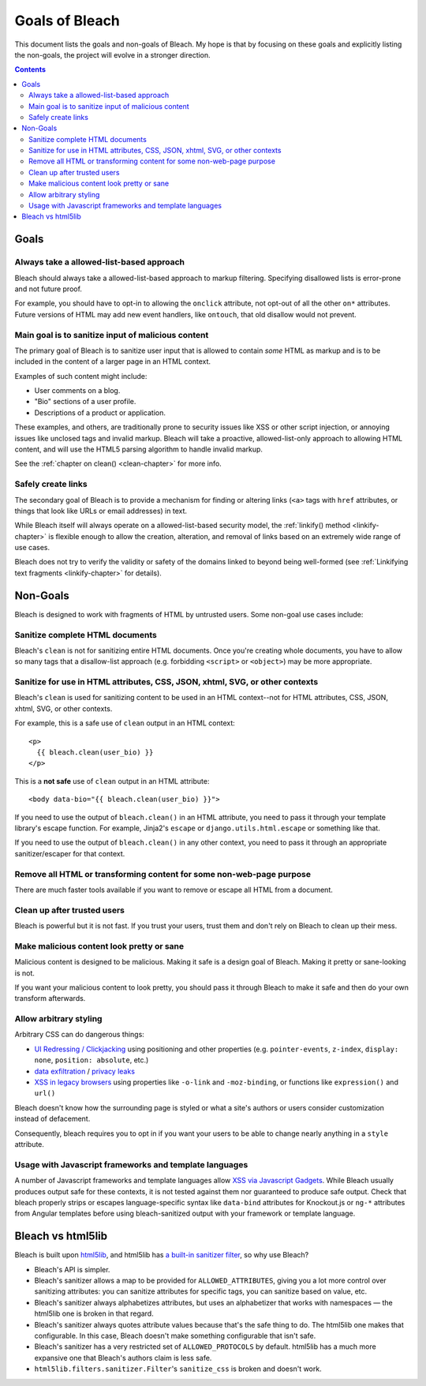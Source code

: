 ===============
Goals of Bleach
===============

This document lists the goals and non-goals of Bleach. My hope is that by
focusing on these goals and explicitly listing the non-goals, the project will
evolve in a stronger direction.

.. contents::


Goals
=====


Always take a allowed-list-based approach
-----------------------------------------

Bleach should always take a allowed-list-based approach to markup filtering.
Specifying disallowed lists is error-prone and not future proof.

For example, you should have to opt-in to allowing the ``onclick`` attribute,
not opt-out of all the other ``on*`` attributes. Future versions of HTML may add
new event handlers, like ``ontouch``, that old disallow would not prevent.


Main goal is to sanitize input of malicious content
---------------------------------------------------

The primary goal of Bleach is to sanitize user input that is allowed to contain
*some* HTML as markup and is to be included in the content of a larger page
in an HTML context.

Examples of such content might include:

* User comments on a blog.

* "Bio" sections of a user profile.

* Descriptions of a product or application.

These examples, and others, are traditionally prone to security issues like XSS
or other script injection, or annoying issues like unclosed tags and invalid
markup. Bleach will take a proactive, allowed-list-only approach to allowing
HTML content, and will use the HTML5 parsing algorithm to handle invalid markup.

See the :ref:`chapter on clean() <clean-chapter>` for more info.


Safely create links
-------------------

The secondary goal of Bleach is to provide a mechanism for finding or altering
links (``<a>`` tags with ``href`` attributes, or things that look like URLs or
email addresses) in text.

While Bleach itself will always operate on a allowed-list-based security model,
the :ref:`linkify() method <linkify-chapter>` is flexible enough to allow the
creation, alteration, and removal of links based on an extremely wide range of
use cases.

Bleach does not try to verify the validity or safety of the domains
linked to beyond being well-formed (see :ref:`Linkifying text
fragments <linkify-chapter>` for details).


Non-Goals
=========

Bleach is designed to work with fragments of HTML by untrusted users. Some
non-goal use cases include:


Sanitize complete HTML documents
--------------------------------

Bleach's ``clean`` is not for sanitizing entire HTML documents. Once you're
creating whole documents, you have to allow so many tags that a disallow-list
approach (e.g. forbidding ``<script>`` or ``<object>``) may be more appropriate.


Sanitize for use in HTML attributes, CSS, JSON, xhtml, SVG, or other contexts
-----------------------------------------------------------------------------

Bleach's ``clean`` is used for sanitizing content to be used in an HTML
context--not for HTML attributes, CSS, JSON, xhtml, SVG, or other contexts.

For example, this is a safe use of ``clean`` output in an HTML context::

    <p>
      {{ bleach.clean(user_bio) }}
    </p>


This is a **not safe** use of ``clean`` output in an HTML attribute::

    <body data-bio="{{ bleach.clean(user_bio) }}">


If you need to use the output of ``bleach.clean()`` in an HTML attribute, you
need to pass it through your template library's escape function. For example,
Jinja2's ``escape`` or ``django.utils.html.escape`` or something like that.

If you need to use the output of ``bleach.clean()`` in any other context,
you need to pass it through an appropriate sanitizer/escaper for that
context.


Remove all HTML or transforming content for some non-web-page purpose
---------------------------------------------------------------------

There are much faster tools available if you want to remove or escape all HTML
from a document.


Clean up after trusted users
----------------------------

Bleach is powerful but it is not fast. If you trust your users, trust them and
don't rely on Bleach to clean up their mess.


Make malicious content look pretty or sane
------------------------------------------

Malicious content is designed to be malicious. Making it safe is a design goal
of Bleach. Making it pretty or sane-looking is not.

If you want your malicious content to look pretty, you should pass it through
Bleach to make it safe and then do your own transform afterwards.


Allow arbitrary styling
-----------------------

Arbitrary CSS can do dangerous things:

* `UI Redressing / Clickjacking <https://html5sec.org/#clickjacking>`_
  using positioning and other properties (e.g. ``pointer-events``,
  ``z-index``, ``display: none``, ``position: absolute``, etc.)

* `data exfiltration
  <https://www.mike-gualtieri.com/posts/stealing-data-with-css-attack-and-defense>`_
  / `privacy leaks <https://github.com/cure53/HTTPLeaks/blob/ac0a2c6c8bd73c4e982c6fce86d01d018571b17e/leak.html#L362-L396>`_

* `XSS in legacy browsers <https://blog.innerht.ml/cascading-style-scripting/>`_ using properties like ``-o-link`` and
  ``-moz-binding``, or functions like ``expression()`` and ``url()``


Bleach doesn't know how the surrounding page is styled or what a
site's authors or users consider customization instead of defacement.

Consequently, bleach requires you to opt in if you want your users to
be able to change nearly anything in a ``style`` attribute.


Usage with Javascript frameworks and template languages
-------------------------------------------------------

A number of Javascript frameworks and template languages allow `XSS
via Javascript Gadgets <https://sebastian-lekies.de/slides/appsec2017.pdf>`_.
While Bleach usually produces output safe for these contexts, it is
not tested against them nor guaranteed to produce safe output.  Check
that bleach properly strips or escapes language-specific syntax like
``data-bind`` attributes for Knockout.js or ``ng-*`` attributes from
Angular templates before using bleach-sanitized output with your
framework or template language.


Bleach vs html5lib
==================

Bleach is built upon html5lib_, and html5lib has `a built-in sanitizer filter
<https://html5lib.readthedocs.io/en/latest/html5lib.filters.html#module-html5lib.filters.sanitizer>`_,
so why use Bleach?

* Bleach's API is simpler.
* Bleach's sanitizer allows a map to be provided for ``ALLOWED_ATTRIBUTES``,
  giving you a lot more control over sanitizing attributes: you can sanitize
  attributes for specific tags, you can sanitize based on value, etc.
* Bleach's sanitizer always alphabetizes attributes, but uses an alphabetizer
  that works with namespaces — the html5lib one is broken in that regard.
* Bleach's sanitizer always quotes attribute values because that's the safe
  thing to do. The html5lib one makes that configurable. In this case, Bleach
  doesn't make something configurable that isn't safe.
* Bleach's sanitizer has a very restricted set of ``ALLOWED_PROTOCOLS`` by
  default. html5lib has a much more expansive one that Bleach's authors claim is
  less safe.
* ``html5lib.filters.sanitizer.Filter``'s ``sanitize_css`` is broken and doesn't
  work.

.. _html5lib: https://github.com/html5lib/html5lib-python
